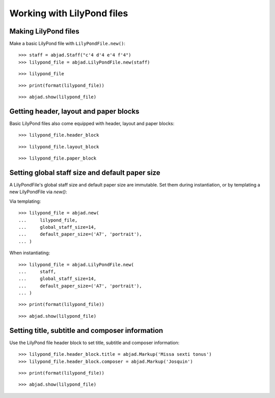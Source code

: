 Working with LilyPond files
===========================


Making LilyPond files
---------------------

Make a basic LilyPond file with ``LilyPondFile.new()``:

::

    >>> staff = abjad.Staff("c'4 d'4 e'4 f'4")
    >>> lilypond_file = abjad.LilyPondFile.new(staff)

::

    >>> lilypond_file

::

    >>> print(format(lilypond_file))

::

    >>> abjad.show(lilypond_file)


Getting header, layout and paper blocks
---------------------------------------

Basic LilyPond files also come equipped with header, layout and paper blocks:

::

    >>> lilypond_file.header_block

::

    >>> lilypond_file.layout_block

::

    >>> lilypond_file.paper_block


Setting global staff size and default paper size
------------------------------------------------

A LilyPondFile's global staff size and default paper size are immutable.
Set them during instantiation, or by templating a new LilyPondFile via `new()`:

Via templating:

::

    >>> lilypond_file = abjad.new(
    ...     lilypond_file,
    ...     global_staff_size=14,
    ...     default_paper_size=('A7', 'portrait'),
    ... )

When instantiating:

::

    >>> lilypond_file = abjad.LilyPondFile.new(
    ...     staff,
    ...     global_staff_size=14,
    ...     default_paper_size=('A7', 'portrait'),
    ... )

::

    >>> print(format(lilypond_file))

::

    >>> abjad.show(lilypond_file)


Setting title, subtitle and composer information
------------------------------------------------

Use the LilyPond file header block to set title, subtitle and composer
information:

::

    >>> lilypond_file.header_block.title = abjad.Markup('Missa sexti tonus')
    >>> lilypond_file.header_block.composer = abjad.Markup('Josquin')

::

    >>> print(format(lilypond_file))

::

    >>> abjad.show(lilypond_file)

